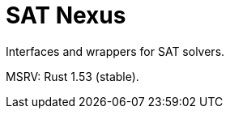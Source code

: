 = SAT Nexus
:toc: macro

Interfaces and wrappers for SAT solvers.

MSRV: Rust 1.53 (stable).

toc::[]
